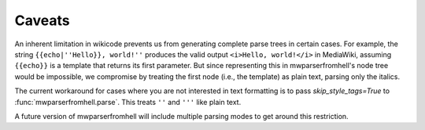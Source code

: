 Caveats
=======

An inherent limitation in wikicode prevents us from generating complete parse
trees in certain cases. For example, the string ``{{echo|''Hello}}, world!''``
produces the valid output ``<i>Hello, world!</i>`` in MediaWiki, assuming
``{{echo}}`` is a template that returns its first parameter. But since
representing this in mwparserfromhell's node tree would be impossible, we
compromise by treating the first node (i.e., the template) as plain text,
parsing only the italics.

The current workaround for cases where you are not interested in text
formatting is to pass *skip_style_tags=True* to :func:`mwparserfromhell.parse`.
This treats ``''`` and ``'''`` like plain text.

A future version of mwparserfromhell will include multiple parsing modes to get
around this restriction.

